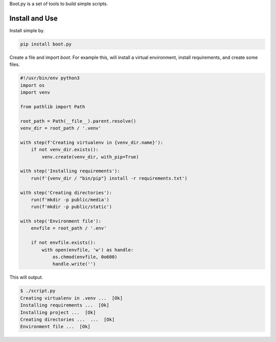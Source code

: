 Boot.py is a set of tools to build simple scripts.


Install and Use
---------------

Install simple by.

.. code-block:: console

    pip install boot.py


Create a file and import `boot`. For example this, will install a virtual
environment, install requirements, and create some files.

.. code-block:: python

    #!/usr/bin/env python3
    import os
    import venv

    from pathlib import Path

    root_path = Path(__file__).parent.resolve()
    venv_dir = root_path / '.venv'

    with step(f'Creating virtualenv in {venv_dir.name}'):
        if not venv_dir.exists():
            venv.create(venv_dir, with_pip=True)

    with step('Installing requirements'):
        run(f'{venv_dir / "bin/pip"} install -r requirements.txt')

    with step('Creating directories'):
        run(f'mkdir -p public/media')
        run(f'mkdir -p public/static')

    with step('Environment file'):
        envfile = root_path / '.env'

        if not envfile.exists():
            with open(envfile, 'w') as handle:
                os.chmod(envfile, 0o600)
                handle.write('')
::

This will output.

.. code-block:: console

    $ ./script.py
    Creating virtualenv in .venv ...  [Ok]
    Installing requirements ...  [Ok]
    Installing project ...  [Ok]
    Creating directories ...  ...  [Ok]
    Environment file ...  [Ok]
